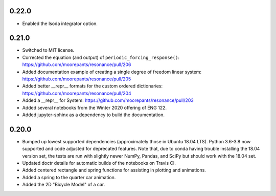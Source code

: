 0.22.0
=====

- Enabled the lsoda integrator option.

0.21.0
======

- Switched to MIT license.
- Corrected the equation (and output) of ``periodic_forcing_response()``:
  https://github.com/moorepants/resonance/pull/206
- Added documentation example of creating a single degree of freedom linear
  system: https://github.com/moorepants/resonance/pull/205
- Added better __repr__ formats for the custom ordered dictionaries:
  https://github.com/moorepants/resonance/pull/204
- Added a __repr__ for System: https://github.com/moorepants/resonance/pull/203
- Added several notebooks from the Winter 2020 offering of ENG 122.
- Added jupyter-sphinx as a dependency to build the documentation.

0.20.0
======

- Bumped up lowest supported dependencies (approximately those in Ubuntu 18.04
  LTS). Python 3.6-3.8 now supported and code adjusted for deprecated features.
  Note that, due to conda having trouble installing the 18.04 version set, the
  tests are run with slightly newer NumPy, Pandas, and SciPy but should work
  with the 18.04 set.
- Updated doctr details for automatic builds of the notebooks on Travis CI.
- Added centered rectangle and spring functions for assisting in plotting and
  animations.
- Added a spring to the quarter car animation.
- Added the 2D "Bicycle Model" of a car.

